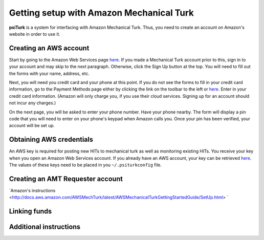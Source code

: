 Getting setup with Amazon Mechanical Turk
==========================================

**psiTurk** is a system for interfacing with Amazon
Mechanical Turk.  Thus, you need to create an account
on Amazon's website in order to use it.

Creating an AWS account
----------------------------------

Start by going to the Amazon Web Services page `here <http://aws.amazon.com>`__. If you made a Mechanical Turk account prior to this, sign in to your account and may skip to the next paragraph. Otherwise, click the Sign Up button at the top. You will need to fill out the forms with your name, address, etc.  

Next, you will need you credit card and your phone at this point. If you do not see the forms to fill in your credit card information, go to the Payment Methods page either by clicking the link on the toolbar to the left or `here <https://portal.aws.amazon.com/gp/aws/developer/account?ie=UTF8&action=payment-method>`__. Enter in your credit card information. (Amazon will only charge you, if you use their cloud services. Signing up for an account should not incur any charges.) 

On the next page, you will be asked to enter your phone number. Have your phone nearby. The form will display a pin code that you will need to enter on your phone's keypad when Amazon calls you. Once your pin has been verified, your account will be set up. 

Obtaining AWS credentials
------------

An AWS key is required for posting new HITs to mechanical turk as well as monitoring existing HITs. You receive your key when you open an Amazon Web Services account. If you already have an AWS account, your key can be retrieved 
`here <http://aws-portal.amazon.com/gp/aws/developer/account/index.html?action=access-key>`__.
The values of these keys need to be placed in you ``~/.psiturkconfig`` file.

Creating an AMT Requester account
----------------------------------

`Amazon's instructions <http://docs.aws.amazon.com/AWSMechTurk/latest/AWSMechanicalTurkGettingStartedGuide/SetUp.html> `

Linking funds
----------------------------------


Additional instructions 
----------------------------------
